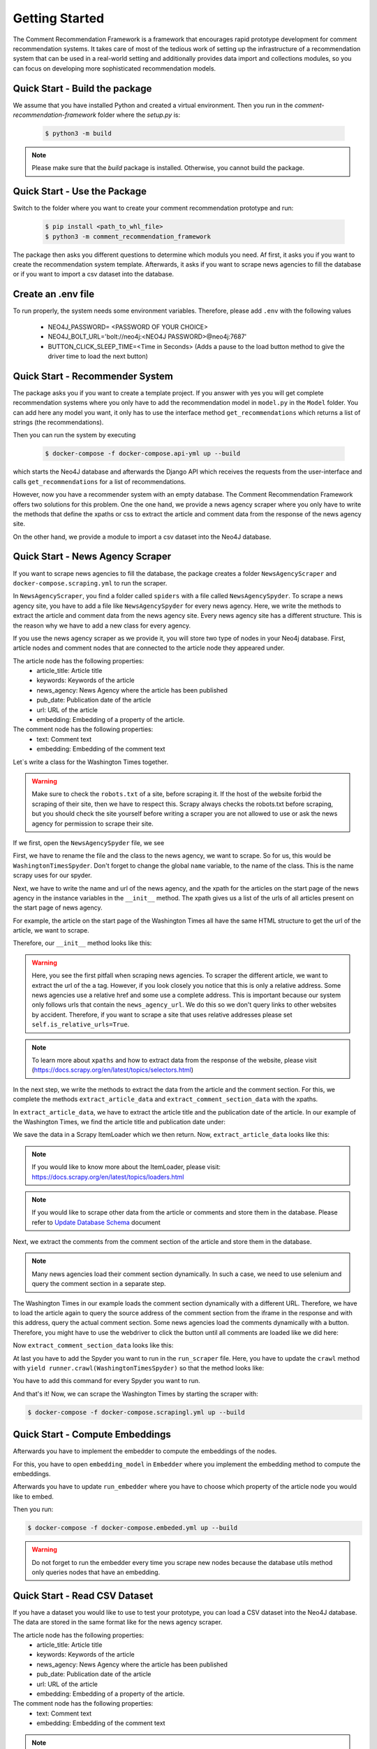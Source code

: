 Getting Started
===============
The Comment Recommendation Framework is a framework that encourages rapid prototype development for comment recommendation
systems. It takes care of most of the tedious work of setting up the infrastructure of a recommendation system that can
be used in a real-world setting and additionally provides data import and collections modules, so you can focus on
developing more sophisticated recommendation models.

Quick Start - Build the package
***********

We assume that you have installed Python and created a virtual environment.
Then you run in the `comment-recommendation-framework` folder where the `setup.py` is:


    .. code-block:: bash

        $ python3 -m build


.. note::
    Please make sure that the `build` package is installed. Otherwise, you cannot build the package.

Quick Start - Use the Package
*****************************

Switch to the folder where you want to create your comment recommendation prototype and run:


    .. code-block:: bash

        $ pip install <path_to_whl_file>
        $ python3 -m comment_recommendation_framework


The package then asks you different questions to determine which moduls you need.
Af first, it asks you if you want to create the recommendation system template.
Afterwards, it asks if you want to scrape news agencies to fill the database or if you want to import a csv dataset
into the database.


Create an .env file
********************

To run properly, the system needs some environment variables. Therefore, please add ``.env`` with the following values

    * NEO4J_PASSWORD= <PASSWORD OF YOUR CHOICE>
    * NEO4J_BOLT_URL='bolt://neo4j:<NEO4J PASSWORD>@neo4j:7687'
    * BUTTON_CLICK_SLEEP_TIME=<Time in Seconds> (Adds a pause to the load button method to give the driver time to load the next button)


Quick Start - Recommender System
********************************

The package asks you if you want to create a template project.
If you answer with yes you will get complete recommendation
systems where you only have to add the recommendation model in ``model.py`` in the ``Model`` folder. You can add here
any model you want, it only has to use the interface method ``get_recommendations`` which returns a list of strings
(the recommendations).

Then you can run the system by executing

    .. code-block:: bash

        $ docker-compose -f docker-compose.api-yml up --build

which starts the Neo4J database and afterwards the
Django API which receives the requests from the user-interface and calls ``get_recommendations`` for a list of recommendations.

However, now you have a recommender system with an empty database. The Comment Recommendation Framework offers two solutions
for this problem. One the one hand, we provide a news agency scraper where you only have to write the methods that define
the xpaths or css to extract the article and comment data from the response of the news agency site.

On the other hand, we provide a module to import a csv dataset into the Neo4J database.

Quick Start - News Agency Scraper
*********************************

If you want to scrape news agencies to fill the database, the package creates a folder ``NewsAgencyScraper`` and
``docker-compose.scraping.yml`` to run the scraper.

In ``NewsAgencyScraper``, you find a folder called ``spiders`` with
a file called ``NewsAgencySpyder``. To scrape a news agency site, you have to add a file like ``NewsAgencySpyder`` for
every news agency. Here, we write the methods to extract the article and comment data from the news agency site. Every
news agency site has a different structure. This is the reason why we have to add a new class for every agency.

If you use the news agency scraper as we provide it, you will store two type of nodes in your Neo4j database.
First, article nodes and comment nodes that are connected to the article node they appeared under.

The article node has the following properties:
    * article_title: Article title
    * keywords: Keywords of the article
    * news_agency: News Agency where the article has been published
    * pub_date: Publication date of the article
    * url: URL of the article
    * embedding: Embedding of a property of the article.

The comment node has the following properties:
    * text: Comment text
    * embedding: Embedding of the comment text

Let`s write a class for the Washington Times together.

.. warning::
    Make sure to check the ``robots.txt`` of a site, before scraping it. If the host of the website forbid the scraping
    of their site, then we have to respect this. Scrapy always checks the robots.txt before scraping, but you should check the
    site yourself before writing a scraper you are not allowed to use or ask the news agency for permission to scrape
    their site.

If we first, open the ``NewsAgencySpyder`` file, we see

.. image:: images/NewsAgencySpyder1.png
    :width: 600

First, we have to rename the file and the class to the news agency, we want to scrape. So for us, this would be
``WashingtonTimesSpyder``. Don't forget to change the global ``name`` variable, to the name of the class. This is
the name scrapy uses for our spyder.

Next, we have to write the name and url of the news agency, and the xpath for the articles on the start page of the news agency in the instance variables in
the ``__init__`` method. The xpath gives us a list of the urls of all articles present on the start page of news agency.

For example, the article on the start page of the Washington Times all have the same HTML structure to get the url of the article,
we want to scrape.

.. image:: images/NewsAgencySpyder3.png
    :width: 600

Therefore, our ``__init__`` method looks like this:

.. image:: images/NewsAgencySpyder2.png
    :width: 600

.. warning::
    Here, you see the first pitfall when scraping news agencies. To scraper the different article, we want to extract
    the url of the ``a`` tag. However, if you look closely you notice that this is only a relative address. Some news
    agencies use a relative href and some use a complete address. This is important because our system only follows urls
    that contain the ``news_agency_url``. We do this so we don't query links to other websites by accident. Therefore,
    if you want to scrape a site that uses relative addresses please set ``self.is_relative_urls=True``.

.. note::
    To learn more about ``xpaths`` and how to extract data from the response of the website, please visit (https://docs.scrapy.org/en/latest/topics/selectors.html)

In the next step, we write the methods to extract the data from the article and the comment section. For this, we
complete the methods ``extract_article_data`` and ``extract_comment_section_data`` with the xpaths.

In ``extract_article_data``, we have to extract the article title and the publication date of the article.
In our example of the Washington Times, we find the article title and publication date under:

.. image:: images/NewsAgencySpyder4.png
    :width: 600
.. image:: images/NewsAgencySpyder5.png
    :width: 600

We save the data in a Scrapy ItemLoader which we then return.
Now, ``extract_article_data`` looks like this:

.. image:: images/NewsAgencySpyder6.png
    :width: 600


.. note::
    If you would like to know more about the ItemLoader, please visit: https://docs.scrapy.org/en/latest/topics/loaders.html

.. note::
    If you would like to scrape other data from the article or comments and store them in the database. Please refer to
    `Update Database Schema <update_db_schema.html>`_ document



Next, we extract the comments from the comment section of the article and store them in the database.

.. note::
    Many news agencies load their comment section dynamically. In such  a case, we need to use selenium and query the
    comment section in a separate step.

The Washington Times  in our example loads the comment section dynamically with a different URL. Therefore, we have to load the
article again to query the source address of the comment section from the iframe in the response and with this address, query the actual comment section.
Some news agencies load the comments dynamically with a button. Therefore, you might have to use the webdriver to click
the button until all comments are loaded like we did here:

Now ``extract_comment_section_data`` looks like this:

.. image:: images/NewsAgencySpyder7.png
    :width: 600

At last you have to add the Spyder you want to run in the ``run_scraper`` file. Here, you have to update the ``crawl``
method with ``yield runner.crawl(WashingtonTimesSpyder)`` so that the method looks like:

.. image:: images/NewsAgencySpyder8.png
    :width: 1000

You have to add this command for every Spyder you want to run.

And that's it! Now, we can scrape the Washington Times by starting the scraper with:

.. code-block:: bash

        $ docker-compose -f docker-compose.scrapingl.yml up --build

Quick Start - Compute Embeddings
********************************

Afterwards you have to implement the embedder to compute the embeddings of the nodes.

For this, you have to open ``embedding_model`` in ``Embedder`` where you implement the embedding method to compute the
embeddings.

.. image:: images/Embedder1.png
    :width: 1200

Afterwards you have to update ``run_embedder`` where you have to choose which property of the article node you would like
to embed.

.. image:: images/Embedder2.png
    :width: 1200

Then you run:

.. code-block:: bash

    $ docker-compose -f docker-compose.embeded.yml up --build

.. warning::
    Do not forget to run the embedder every time you scrape new nodes because the database utils method only queries nodes
    that have an embedding.

Quick Start - Read CSV Dataset
*********************************

If you have a dataset you would like to use to test your prototype, you can load a CSV dataset into the Neo4J database.
The data are stored in the same format like for the news agency scraper.

The article node has the following properties:
    * article_title: Article title
    * keywords: Keywords of the article
    * news_agency: News Agency where the article has been published
    * pub_date: Publication date of the article
    * url: URL of the article
    * embedding: Embedding of a property of the article.

The comment node has the following properties:
    * text: Comment text
    * embedding: Embedding of the comment text

.. note::
    If you need to store other properties or nodes in the Neo4J database. Please refer to
    `Update Database Schema <update_db_schema.html>`_

Like for the news agency scraper, we will create an example together. For this, we use the New York Times dataset from
Kaggle (https://www.kaggle.com/datasets/aashita/nyt-comments).

First, we create a ``data`` folder inside of the ``Read_CSV`` folder where we store the csv files, we would like to
import into the database.

Next, open the ``read_CSV`` file and write the file paths in the ``main`` method into  the list. We assume that you
have separate files for article and comments. If not you might need to change some methods.

.. warning::
    Please note that the program will run inside a docker container. Write the file path accordingly like in our example.

In the next step, we  update the ``__store_article`` method and write the column names for the different article node
properties in the placeholder.

.. image:: images/ReadCSV1.png
    :width: 600

Then, we update the methods needed to import the comment for the articles.
First, we update ``store_comments_in_db`` with the column name for the article id to check if the article exists in the
database before we store a comment in the database and try to connect to the article.

.. image:: images/ReadCSV2.png
    :width: 600

Afterwards, we add the  column names in the ``_store_comment`` method.

.. image:: images/ReadCSV3.png

And that's it! Now we can import CSV datasets into our Neo4J database by running:

.. code-block:: bash

        $ docker-compose -f docker-compose.csv.yml up --build


Quick Start - User Interface
****************************

After you have set up your recommendation system and filled the database with data, you probably need a user interface
so that you can test your system.

For this, our package provides a simple chrome extension to interact with different news agency comment sections.
The chrome extension allows you to highlight a comment in the comment section and to send the comment to the Django
backend sever to request recommendations. The recommendations are then rendered as a list in the extension.


.. warning::
    If the chrome extension does not work on the news agency site you would like to interact with. You might
    need to update the ``contentScript`` to extract the necessary information's like keywords or the selected comment the
    user is interested in.

.. note::
    If you want to use your own user-interface or to test a different approach, you only have to send a GET request to
    the Django API. To change the user-interface, please  visit `Update User-Interface <user_interface.html>`_

The files for our chrome extension are in the ``UI`` folder. First you have to install all necessary npm packages by running:

.. code-block:: bash

        $ npm install


Your system will then install all libraries from ``packages.json``.

Afterwards you can run:

.. code-block:: bash

    $ npm run build

This creates a optimized production build of our chrome extension which we can load in our browser.

Now, we have ``build`` folder that we can use.

To install the extension in our browser, we have to open our chromium browser and open the ``extensions`` under ``more tools``.

Here, you have to activate the ``developer mode`` and the click ``load unpacked``. There you select the ``build`` folder,
we just build and our extension is ready to use. Now you can select a comment in the comment section of a news agency
and the extension will send a request to the API. Afterwards, it waits for the response with the recommendations which
it will render.

The usage of the user-interface is fairly easy. You just copy the comment you are interested in from the comment section and
paste it in the textfield in the Chrome Extension.

.. image:: images/User-Interface-Usage.png
    :width: 1200

